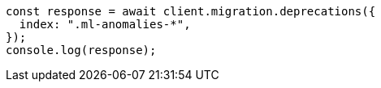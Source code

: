 // This file is autogenerated, DO NOT EDIT
// Use `node scripts/generate-docs-examples.js` to generate the docs examples

[source, js]
----
const response = await client.migration.deprecations({
  index: ".ml-anomalies-*",
});
console.log(response);
----
